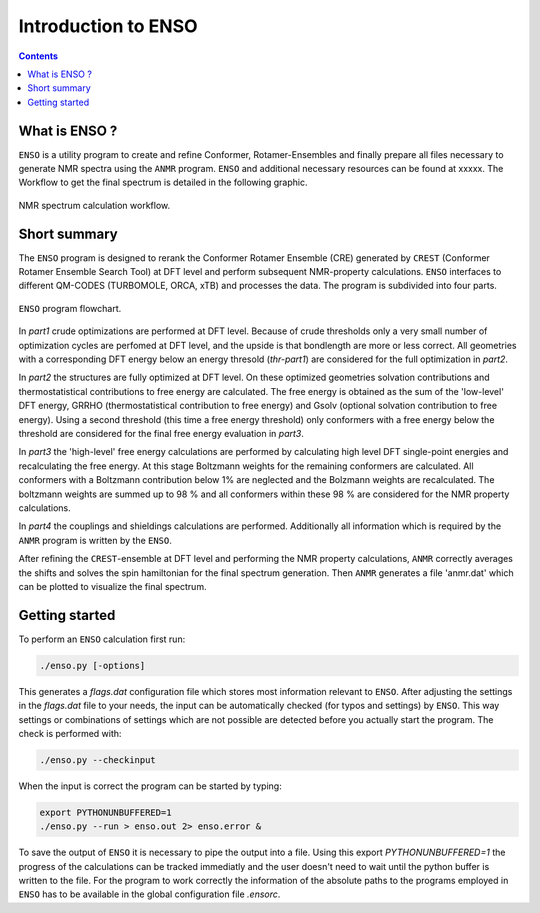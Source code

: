 .. _enso:

--------------------
Introduction to ENSO
--------------------

.. contents::

What is ENSO ?
==============

``ENSO`` is a utility program to create and refine Conformer, Rotamer-Ensembles and finally prepare all files necessary to generate NMR spectra using the ``ANMR`` program. ``ENSO`` and additional necessary resources can be found at xxxxx.  The Workflow to get the final spectrum is detailed in the following graphic.

.. figure:: ../../figures/enso/enso_get_spectrum.png
	:scale: 25%
	:align: center
	:alt: Workflow to get a calculated NMR spectrum

	NMR spectrum calculation workflow.



Short summary
=============

The ``ENSO`` program is designed to rerank the Conformer Rotamer Ensemble (CRE) generated by ``CREST`` (Conformer Rotamer Ensemble Search Tool) at DFT level and perform subsequent NMR-property calculations. ``ENSO`` interfaces to different QM-CODES (TURBOMOLE, ORCA, xTB) and processes the data. The program is subdivided into four parts. 

.. figure:: ../../figures/enso/enso-short.png
   :scale: 30 %
   :align: center
   :alt: short ENSO description

   ``ENSO`` program flowchart.


In *part1* crude optimizations are performed at DFT level. Because of crude thresholds only a very small number of optimization cycles are perfomed at DFT level, and the upside is that bondlength are more or less correct. All geometries with a corresponding DFT energy below an energy thresold (*thr-part1*) are considered for the full optimization in *part2*.

In *part2* the structures are fully optimized at DFT level. On these optimized geometries solvation contributions and thermostatistical contributions to free energy are calculated. The free energy is obtained as the sum of the 'low-level' DFT energy, GRRHO (thermostatistical contribution to free energy) and Gsolv (optional solvation contribution to free energy). Using a second threshold (this time a free energy threshold) only conformers with a free energy below the threshold are considered for the final free energy evaluation in *part3*. 

In *part3* the 'high-level' free energy calculations are performed by calculating high level DFT single-point energies and recalculating the free energy. At this stage Boltzmann weights for the remaining conformers are calculated. All conformers with a Boltzmann contribution below 1% are neglected and the Bolzmann weights are recalculated. The boltzmann weights are summed up to 98 % and all conformers within these 98 % are considered for the NMR property calculations.

In *part4* the couplings and shieldings calculations are performed. Additionally all information which is required by the ``ANMR`` program is written by the ``ENSO``. 

After refining the ``CREST``-ensemble at DFT level and performing the NMR property calculations, ``ANMR`` correctly averages the shifts and solves the spin hamiltonian for the final spectrum generation.
Then ``ANMR`` generates a file 'anmr.dat' which can be plotted to visualize the final spectrum. 


Getting started
===============

To perform an ``ENSO`` calculation first run:

.. code:: sh

   ./enso.py [-options]

This generates a *flags.dat* configuration file which stores most information relevant to ``ENSO``.
After adjusting the settings in the *flags.dat* file to your needs, the input can be automatically checked (for typos and settings) by ``ENSO``.
This way settings or combinations of settings which are not possible are detected before you actually start the program.
The check is performed with:

.. code:: sh
   
   ./enso.py --checkinput
   
When the input is correct the program can be started by typing:

.. code:: sh
   
   export PYTHONUNBUFFERED=1
   ./enso.py --run > enso.out 2> enso.error &

To save the output of ``ENSO`` it is necessary to pipe the output into a file.
Using this export *PYTHONUNBUFFERED=1* the progress of the calculations can be tracked immediatly and the user doesn't need to wait until the python buffer is written to the file.
For the program to work correctly the information of the absolute paths to the programs employed in ``ENSO`` has to be available in the global configuration file *.ensorc*.




